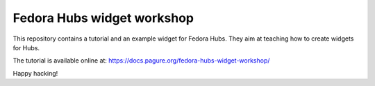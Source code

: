 Fedora Hubs widget workshop
===========================

This repository contains a tutorial and an example widget for Fedora Hubs.
They aim at teaching how to create widgets for Hubs.

The tutorial is available online at:
https://docs.pagure.org/fedora-hubs-widget-workshop/

Happy hacking!
